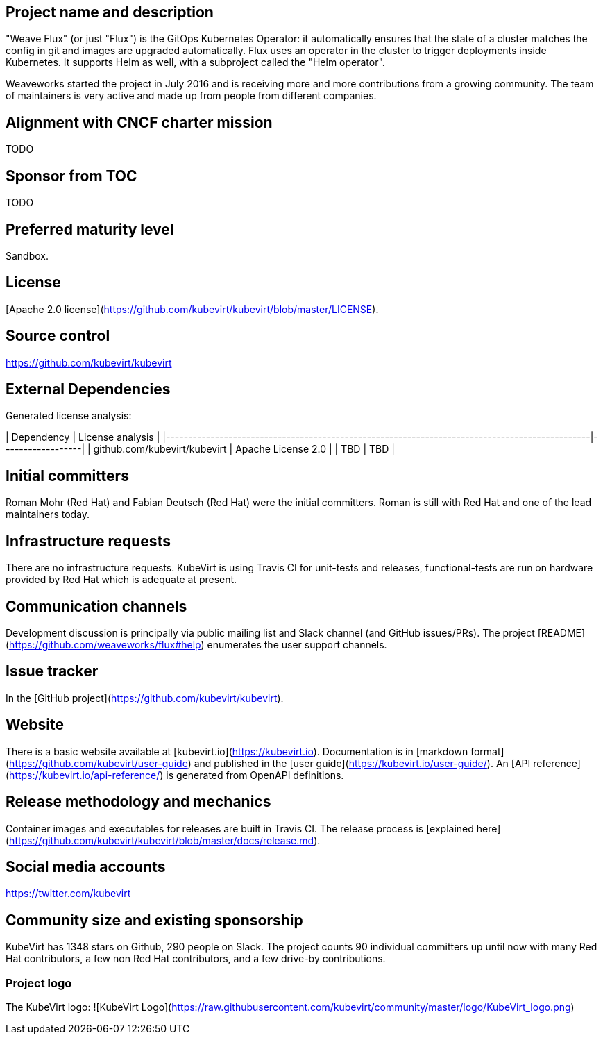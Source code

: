 ## Project name and description

"Weave Flux" (or just "Flux") is the GitOps Kubernetes Operator: it
automatically ensures that the state of a cluster matches the config
in git and images are upgraded automatically. Flux uses an operator in
the cluster to trigger deployments inside Kubernetes. It supports Helm
as well, with a subproject called the "Helm operator".

Weaveworks started the project in July 2016 and is receiving more and
more contributions from a growing community. The team of maintainers
is very active and made up from people from different companies.

## Alignment with CNCF charter mission

TODO

## Sponsor from TOC

TODO

## Preferred maturity level

Sandbox.

## License

[Apache 2.0 license](https://github.com/kubevirt/kubevirt/blob/master/LICENSE).

## Source control

https://github.com/kubevirt/kubevirt

## External Dependencies

Generated license analysis:

| Dependency                                                                                    | License analysis |
|-----------------------------------------------------------------------------------------------|------------------|
| github.com/kubevirt/kubevirt                                                                  | Apache License 2.0 |
| TBD | TBD |

## Initial committers

Roman Mohr (Red Hat) and Fabian Deutsch (Red Hat) were the initial committers. Roman is still with Red Hat and one of the lead maintainers today.

## Infrastructure requests

There are no infrastructure requests.
KubeVirt is using Travis CI for unit-tests and releases, functional-tests are run on hardware provided by Red Hat which is adequate at present.

## Communication channels

Development discussion is principally via public mailing list and
Slack channel (and GitHub issues/PRs). The project [README](https://github.com/weaveworks/flux#help) enumerates the user
support channels.

## Issue tracker

In the [GitHub project](https://github.com/kubevirt/kubevirt).

## Website

There is a basic website available at [kubevirt.io](https://kubevirt.io).
Documentation is in [markdown format](https://github.com/kubevirt/user-guide) and published in the [user guide](https://kubevirt.io/user-guide/).
An [API reference](https://kubevirt.io/api-reference/) is generated from OpenAPI definitions.

## Release methodology and mechanics

Container images and executables for releases are built in Travis CI. The
release process is [explained here](https://github.com/kubevirt/kubevirt/blob/master/docs/release.md).

## Social media accounts

https://twitter.com/kubevirt

## Community size and existing sponsorship

KubeVirt has 1348 stars on Github, 290 people on Slack. The project counts
90 individual committers up until now with many Red Hat contributors, a few
non Red Hat contributors, and a few drive-by contributions.

### Project logo

The KubeVirt logo:
![KubeVirt Logo](https://raw.githubusercontent.com/kubevirt/community/master/logo/KubeVirt_logo.png)
